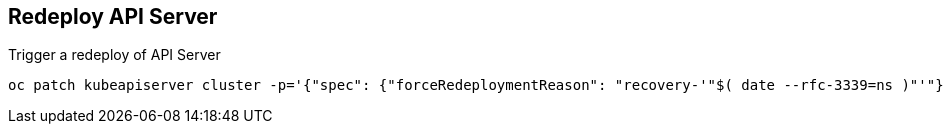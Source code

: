 == Redeploy API Server

.Trigger a redeploy of API Server
[source,bash]
----
oc patch kubeapiserver cluster -p='{"spec": {"forceRedeploymentReason": "recovery-'"$( date --rfc-3339=ns )"'"}}' --type=merge
----
